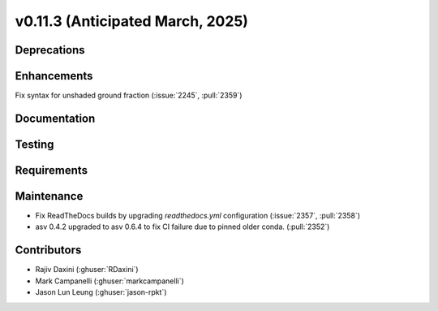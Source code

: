 .. _whatsnew_01130:


v0.11.3 (Anticipated March, 2025)
---------------------------------

Deprecations
~~~~~~~~~~~~


Enhancements
~~~~~~~~~~~~
Fix syntax for unshaded ground fraction (:issue:`2245`, :pull:`2359`)

Documentation
~~~~~~~~~~~~~


Testing
~~~~~~~


Requirements
~~~~~~~~~~~~


Maintenance
~~~~~~~~~~~
* Fix ReadTheDocs builds by upgrading `readthedocs.yml` configuration
  (:issue:`2357`, :pull:`2358`)
* asv 0.4.2 upgraded to asv 0.6.4 to fix CI failure due to pinned older conda.
  (:pull:`2352`)


Contributors
~~~~~~~~~~~~
* Rajiv Daxini (:ghuser:`RDaxini`)
* Mark Campanelli (:ghuser:`markcampanelli`)
* Jason Lun Leung (:ghuser:`jason-rpkt`)
